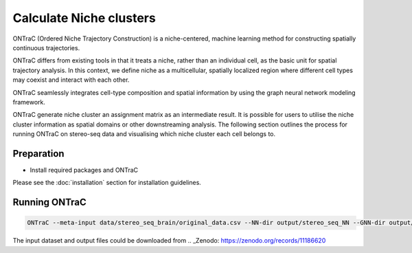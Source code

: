 Calculate Niche clusters
=========================

ONTraC (Ordered Niche Trajectory Construction) is a niche-centered, machine 
learning method for constructing spatially continuous trajectories. 

ONTraC differs from existing tools in that it treats a niche, rather than an 
individual cell, as the basic unit for spatial trajectory analysis. In this 
context, we define niche as a multicellular, spatially localized region where 
different cell types may coexist and interact with each other. 

ONTraC seamlessly integrates cell-type composition and spatial information by 
using the graph neural network modeling framework.

ONTraC generate niche cluster an assignment matrix as an intermediate result. 
It is possible for users to utilise the niche cluster information as spatial 
domains or other downstreaming analysis. The following section outlines the 
process for running ONTraC on stereo-seq data and visualising which niche 
cluster each cell belongs to.

Preparation
------------

- Install required packages and ONTraC

Please see the :doc:`installation` section for installation guidelines.

Running ONTraC
------------

.. code-block:: console

    ONTraC --meta-input data/stereo_seq_brain/original_data.csv --NN-dir output/stereo_seq_NN --GNN-dir output/stereo_seq_GNN --NT-dir output/stereo_seq_NT --device cuda -s 42 --lr 0.03 --hidden-feats 4 -k 6 --modularity-loss-weight 0.3 --regularization-loss-weight 0.1 --purity-loss-weight 300 --beta 0.03 2>&1 | tee log/stereo_seq.log


The input dataset and output files could be downloaded from .. _Zenodo: https://zenodo.org/records/11186620

